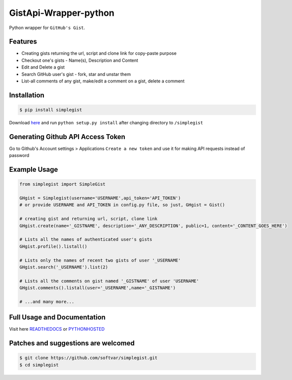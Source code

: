 GistApi-Wrapper-python
======================

Python wrapper for ``GitHub's Gist``.

Features
--------

* Creating gists returning the url, script and clone link for copy-paste purpose
* Checkout one's gists - Name(s), Description and Content
* Edit and Delete a gist
* Search GitHub user's gist - fork, star and unstar them
* List-all comments of any gist, make/edit a comment on a gist, delete a comment 

Installation
-------------
.. code-block:: bash

    $ pip install simplegist

Download `here <https://github.com/softvar/simplegist/tarball/0.3.2>`_ and run ``python setup.py install`` after changing directory to ``/simplegist``

Generating Github API Access Token
----------------------------------
Go to Github's Account settings > Applications
``Create a new token`` and use it for making API requests instead of password

Example Usage
-------------

.. code-block:: python

    from simplegist import SimpleGist

    GHgist = Simplegist(username='USERNAME',api_token='API_TOKEN') 
    # or provide USERNAME and API_TOKEN in config.py file, so just, GHgist = Gist()

    # creating gist and returning url, script, clone link
    GHgist.create(name='_GISTNAME', description='_ANY_DESCRIPTION', public=1, content='_CONTENT_GOES_HERE') 

    # Lists all the names of authenticated user's gists
    GHgist.profile().listall()

    # Lists only the names of recent two gists of user '_USERNAME' 
    GHgist.search('_USERNAME').list(2)
    
    # Lists all the comments on gist named '_GISTNAME' of user 'USERNAME'
    GHgist.comments().listall(user='_USERNAME',name='_GISTNAME')

    # ...and many more...

Full Usage and Documentation
----------------------------

Visit here `READTHEDOCS <https://simplegist.readthedocs.org/en/latest/>`_ or `PYTHONHOSTED <http://pythonhosted.org/simplegist/>`_

Patches and suggestions are welcomed
------------------------------------

.. code-block:: bash

   $ git clone https://github.com/softvar/simplegist.git
   $ cd simplegist
